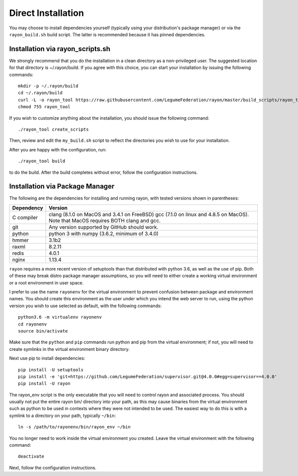 Direct Installation
===================

You may choose to install dependencies yourself (typically using your
distribution's package manager) or via the ``rayon_build.sh`` build script.
The latter is recommended because it has pinned dependencies.

Installation via rayon_scripts.sh
---------------------------------
We strongly recommend that you do the installation in a clean directory
as a non-privileged user. The suggested location for that directory is
~/.rayon/build.  If you agree with this choice, you can start your installation
by issuing the following commands::

    mkdir -p ~/.rayon/build
    cd ~/.rayon/build
    curl -L -o rayon_tool https://raw.githubusercontent.com/LegumeFederation/rayon/master/build_scripts/rayon_tool.sh
    chmod 755 rayon_tool


If you wish to customize anything about the installation, you should issue
the following command::

        ./rayon_tool create_scripts

Then, review and edit the ``my_build.sh`` script to reflect the directories you
wish to use for your installation.

After you are happy with the configuration, run::

    ./rayon_tool build

to do the build.  After the build completes without error, follow the
configuration instructions.

Installation via Package Manager
--------------------------------
The following are the dependencies for installing and running rayon, with
tested versions shown in parentheses:

============= ===========================================
Dependency    Version
============= ===========================================
C compiler    clang (8.1.0 on MacOS and 3.4.1 on FreeBSD)
              gcc (7.1.0 on linux and 4.8.5 on MacOS).
              Note that MacOS requires BOTH clang and gcc.
git           Any version supported by GitHub should work.
python        python 3 with numpy (3.6.2, minimum of 3.4.0)
hmmer         3.1b2
raxml         8.2.11
redis         4.0.1
nginx         1.13.4
============= ===========================================

``rayon`` requires a more recent version of setuptools than that distributed
with python 3.6, as well as the use of pip.  Both of these may break distro
package manager assumptions, so you will need to either create a working
virtual environment or a root environment in user space.

I prefer to use the name ``rayonenv`` for the virtual environment to prevent
confusion between package and environment names.  You should create this
environment as the user under which you intend the web server to run, using
the python version you wish to use selected as default, with the following
commands::

	python3.6 -m virtualenv rayonenv
	cd rayonenv
	source bin/activate

Make sure that the ``python`` and ``pip`` commands run python and pip from the
virtual environment; if not, you will need to create symlinks in the virtual
environment binary directory.

Next use pip to install dependencies::

	pip install -U setuptools
	pip install -e 'git+https://github.com/LegumeFederation/supervisor.git@4.0.0#egg=supervisor==4.0.0'
	pip install -U rayon

The rayon_env script is the only executable that you will need to control
rayon and associated process. You should usually not put the entire rayon
bin/ directory into your path, as this may cause binaries from the virtual
environment such as python to be used in contexts where they were not intended
to be used.  The easiest way to do this is with a symlink to a directory
on your path, typically ``~/bin``::

        ln -s /path/to/rayonenv/bin/rayon_env ~/bin

You no longer need to work inside the virtual environment you created.  Leave
the virtual environment with the following command::

    deactivate

Next, follow the configuration instructions.
